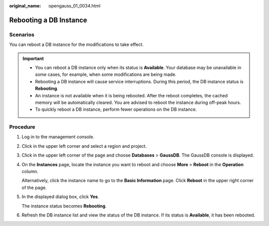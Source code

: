 :original_name: opengauss_01_0034.html

.. _opengauss_01_0034:

Rebooting a DB Instance
=======================

Scenarios
---------

You can reboot a DB instance for the modifications to take effect.

.. important::

   -  You can reboot a DB instance only when its status is **Available**. Your database may be unavailable in some cases, for example, when some modifications are being made.
   -  Rebooting a DB instance will cause service interruptions. During this period, the DB instance status is **Rebooting**.
   -  An instance is not available when it is being rebooted. After the reboot completes, the cached memory will be automatically cleared. You are advised to reboot the instance during off-peak hours.
   -  To quickly reboot a DB instance, perform fewer operations on the DB instance.

Procedure
---------

#. Log in to the management console.

#. Click |image1| in the upper left corner and select a region and project.

#. Click |image2| in the upper left corner of the page and choose **Databases** > **GaussDB**. The GaussDB console is displayed.

#. On the **Instances** page, locate the instance you want to reboot and choose **More** > **Reboot** in the **Operation** column.

   Alternatively, click the instance name to go to the **Basic Information** page. Click **Reboot** in the upper right corner of the page.

#. In the displayed dialog box, click **Yes**.

   The instance status becomes **Rebooting**.

#. Refresh the DB instance list and view the status of the DB instance. If its status is **Available**, it has been rebooted.

.. |image1| image:: /_static/images/en-us_image_0000002088517922.png
.. |image2| image:: /_static/images/en-us_image_0000002124197217.png
